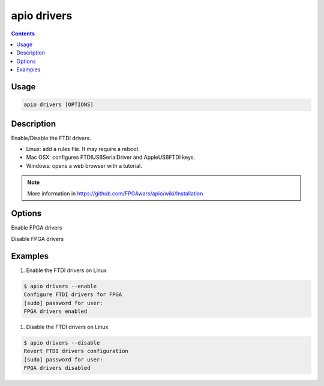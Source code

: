 .. _cmd_drivers:

apio drivers
============

.. contents::

Usage
-----

.. code::

    apio drivers [OPTIONS]

Description
-----------

Enable/Disable the FTDI drivers.

* Linux: add a rules file. It may require a reboot.
* Mac OSX: configures FTDIUSBSerialDriver and AppleUSBFTDI keys.
* Windows: opens a web browser with a tutorial.

.. note::

  More information in https://github.com/FPGAwars/apio/wiki/Installation

Options
-------

.. program:: apio drivers

.. option::
    -e, --enable

Enable FPGA drivers

.. option::
    -d, --disable

Disable FPGA drivers

Examples
--------

1. Enable the FTDI drivers on Linux

.. code::

  $ apio drivers --enable
  Configure FTDI drivers for FPGA
  [sudo] password for user:
  FPGA drivers enabled

1. Disable the FTDI drivers on Linux

.. code::

  $ apio drivers --disable
  Revert FTDI drivers configuration
  [sudo] password for user:
  FPGA drivers disabled

